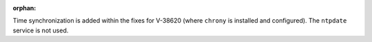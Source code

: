 :orphan:

Time synchronization is added within the fixes for V-38620 (where ``chrony`` is
installed and configured). The ``ntpdate`` service is not used.

